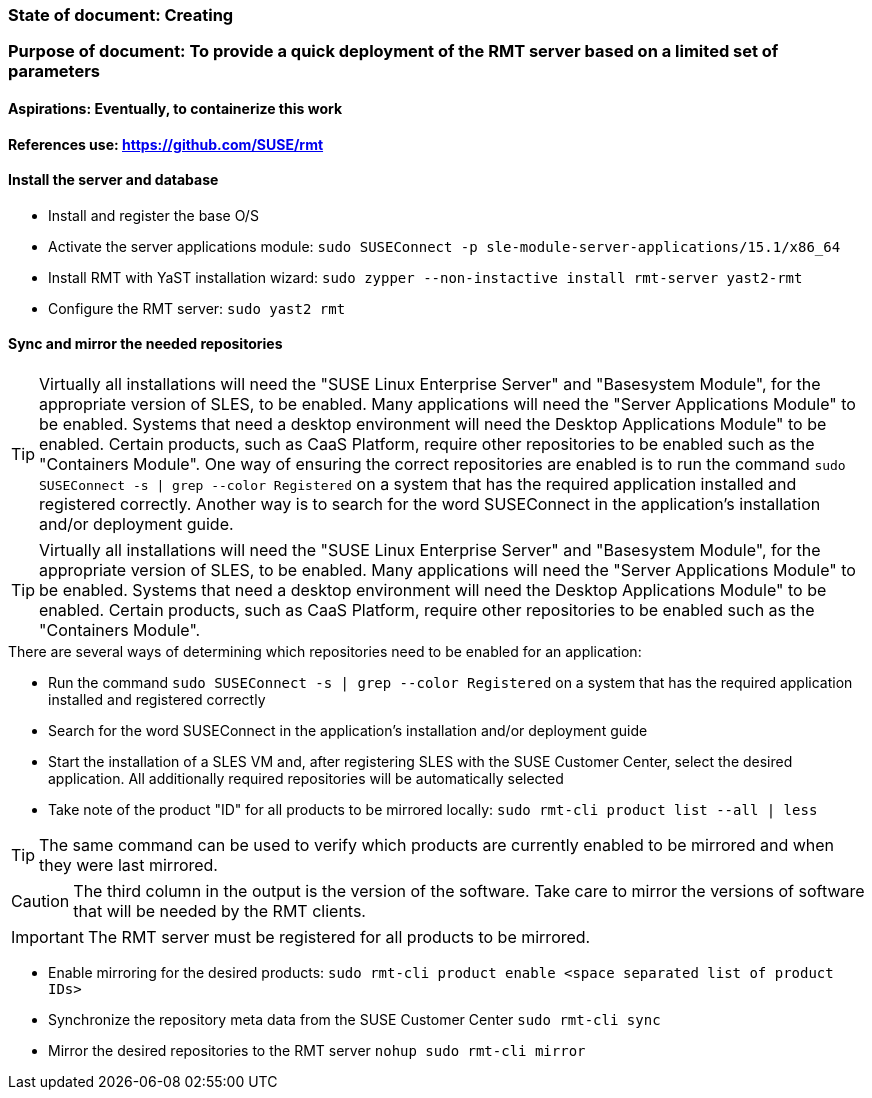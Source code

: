 ### State of document: Creating
### Purpose of document: To provide a quick deployment of the RMT server based on a limited set of parameters
#### Aspirations: Eventually, to containerize this work

#### References use: https://github.com/SUSE/rmt

#### Install the server and database
* Install and register the base O/S
* Activate the server applications module: `sudo SUSEConnect -p sle-module-server-applications/15.1/x86_64`
* Install RMT with YaST installation wizard: `sudo zypper --non-instactive install rmt-server yast2-rmt`
* Configure the RMT server: `sudo yast2 rmt`

#### Sync and mirror the needed repositories

TIP: Virtually all installations will need the "SUSE Linux Enterprise Server" and "Basesystem Module", for the appropriate version of SLES, to be enabled. Many applications will need the "Server Applications Module" to be enabled. Systems that need a desktop environment will need the Desktop Applications Module" to be enabled. Certain products, such as CaaS Platform, require other repositories to be enabled such as the "Containers Module". One way of ensuring the correct repositories are enabled is to run the command `sudo SUSEConnect -s | grep --color Registered` on a system that has the required application installed and registered correctly. Another way is to search for the word SUSEConnect in the application's installation and/or deployment guide.

TIP: Virtually all installations will need the "SUSE Linux Enterprise Server" and "Basesystem Module", for the appropriate version of SLES, to be enabled. Many applications will need the "Server Applications Module" to be enabled. Systems that need a desktop environment will need the Desktop Applications Module" to be enabled. Certain products, such as CaaS Platform, require other repositories to be enabled such as the "Containers Module". 

.There are several ways of determining which repositories need to be enabled for an application:
* Run the command `sudo SUSEConnect -s | grep --color Registered` on a system that has the required application installed and registered correctly
* Search for the word SUSEConnect in the application's installation and/or deployment guide
* Start the installation of a SLES VM and, after registering SLES with the SUSE Customer Center, select the desired application. All additionally required repositories will be automatically selected

* Take note of the product  "ID" for all products to be mirrored locally: `sudo rmt-cli product list --all | less`

TIP: The same command can be used to verify which products are currently enabled to be mirrored and when they were last mirrored.

CAUTION: The third column in the output is the version of the software. Take care to mirror the versions of software that will be needed by the RMT clients.

IMPORTANT: The RMT server must be registered for all products to be mirrored.

* Enable mirroring for the desired products: `sudo rmt-cli product enable <space separated list of product IDs>`
* Synchronize the repository meta data from the SUSE Customer Center `sudo rmt-cli sync`
* Mirror the desired repositories to the RMT server `nohup sudo rmt-cli mirror`



// vim: set syntax=asciidoc:
